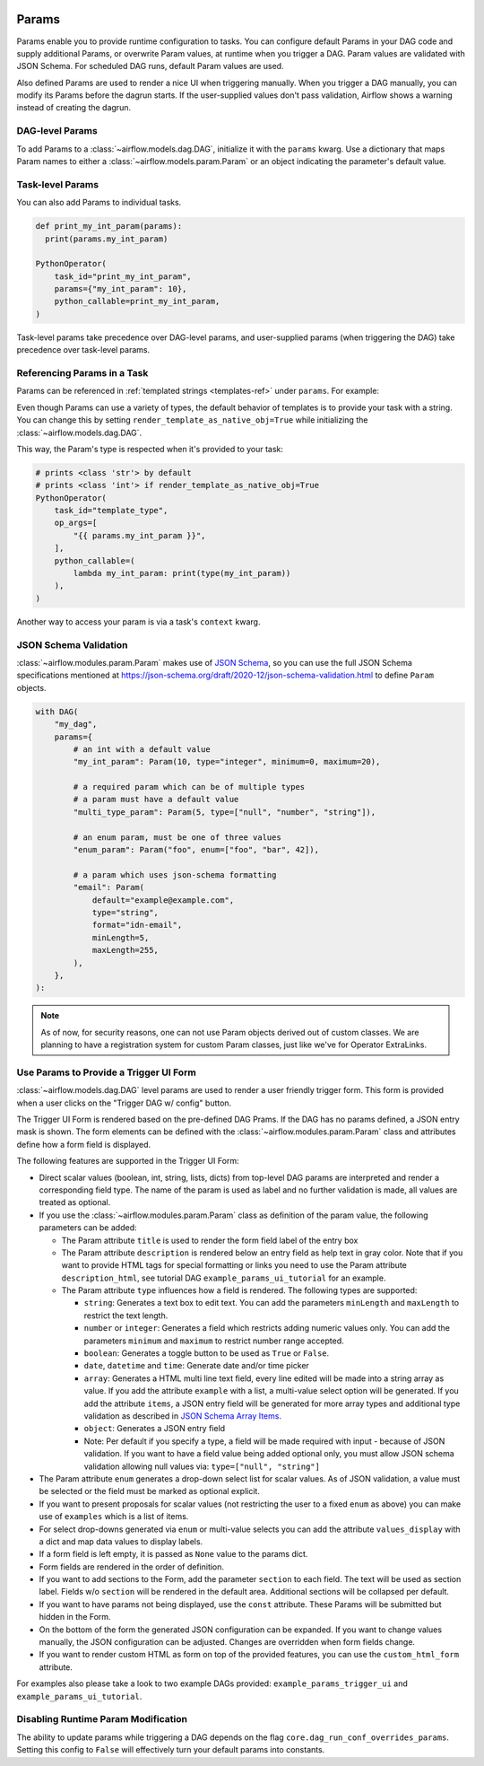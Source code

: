  .. Licensed to the Apache Software Foundation (ASF) under one
    or more contributor license agreements.  See the NOTICE file
    distributed with this work for additional information
    regarding copyright ownership.  The ASF licenses this file
    to you under the Apache License, Version 2.0 (the
    "License"); you may not use this file except in compliance
    with the License.  You may obtain a copy of the License at

 ..   http://www.apache.org/licenses/LICENSE-2.0

 .. Unless required by applicable law or agreed to in writing,
    software distributed under the License is distributed on an
    "AS IS" BASIS, WITHOUT WARRANTIES OR CONDITIONS OF ANY
    KIND, either express or implied.  See the License for the
    specific language governing permissions and limitations
    under the License.

.. _concepts:params:

Params
======

Params enable you to provide runtime configuration to tasks. You can configure default Params in your DAG
code and supply additional Params, or overwrite Param values, at runtime when you trigger a DAG. Param values
are validated with JSON Schema. For scheduled DAG runs, default Param values are used.

Also defined Params are used to render a nice UI when triggering manually.
When you trigger a DAG manually, you can modify its Params before the dagrun starts.
If the user-supplied values don't pass validation, Airflow shows a warning instead of creating the dagrun.

DAG-level Params
----------------

To add Params to a :class:`~airflow.models.dag.DAG`, initialize it with the ``params`` kwarg.
Use a dictionary that maps Param names to either a :class:`~airflow.models.param.Param` or an object indicating the parameter's default value.

.. code-block::
   :emphasize-lines: 6-9

    from airflow import DAG
    from airflow.models.param import Param

    with DAG(
        "the_dag",
        params={
            "x": Param(5, type="integer", minimum=3),
            "my_int_param": 6
        },
    ):

Task-level Params
-----------------

You can also add Params to individual tasks.

.. code-block::

    def print_my_int_param(params):
      print(params.my_int_param)

    PythonOperator(
        task_id="print_my_int_param",
        params={"my_int_param": 10},
        python_callable=print_my_int_param,
    )

Task-level params take precedence over DAG-level params, and user-supplied params (when triggering the DAG)
take precedence over task-level params.

Referencing Params in a Task
----------------------------

Params can be referenced in :ref:`templated strings <templates-ref>` under ``params``. For example:

.. code-block::
   :emphasize-lines: 4

    PythonOperator(
        task_id="from_template",
        op_args=[
            "{{ params.my_int_param + 10 }}",
        ],
        python_callable=(
            lambda my_int_param: print(my_int_param)
        ),
    )

Even though Params can use a variety of types, the default behavior of templates is to provide your task with a string.
You can change this by setting ``render_template_as_native_obj=True`` while initializing the :class:`~airflow.models.dag.DAG`.

.. code-block::
   :emphasize-lines: 4

    with DAG(
        "the_dag",
        params={"my_int_param": Param(5, type="integer", minimum=3)},
        render_template_as_native_obj=True
    ):


This way, the Param's type is respected when it's provided to your task:

.. code-block::

    # prints <class 'str'> by default
    # prints <class 'int'> if render_template_as_native_obj=True
    PythonOperator(
        task_id="template_type",
        op_args=[
            "{{ params.my_int_param }}",
        ],
        python_callable=(
            lambda my_int_param: print(type(my_int_param))
        ),
    )

Another way to access your param is via a task's ``context`` kwarg.

.. code-block::
   :emphasize-lines: 1,2

    def print_x(**context):
        print(context["params"]["my_int_param"])

    PythonOperator(
        task_id="print_my_int_param",
        python_callable=print_my_int_param,
    )

JSON Schema Validation
----------------------

:class:`~airflow.modules.param.Param` makes use of `JSON Schema <https://json-schema.org/>`_, so you can use the full JSON Schema specifications mentioned at https://json-schema.org/draft/2020-12/json-schema-validation.html to define ``Param`` objects.

.. code-block::

    with DAG(
        "my_dag",
        params={
            # an int with a default value
            "my_int_param": Param(10, type="integer", minimum=0, maximum=20),

            # a required param which can be of multiple types
            # a param must have a default value
            "multi_type_param": Param(5, type=["null", "number", "string"]),

            # an enum param, must be one of three values
            "enum_param": Param("foo", enum=["foo", "bar", 42]),

            # a param which uses json-schema formatting
            "email": Param(
                default="example@example.com",
                type="string",
                format="idn-email",
                minLength=5,
                maxLength=255,
            ),
        },
    ):

.. note::
    As of now, for security reasons, one can not use Param objects derived out of custom classes. We are
    planning to have a registration system for custom Param classes, just like we've for Operator ExtraLinks.

Use Params to Provide a Trigger UI Form
---------------------------------------

:class:`~airflow.models.dag.DAG` level params are used to render a user friendly trigger form.
This form is provided when a user clicks on the "Trigger DAG w/ config" button.

The Trigger UI Form is rendered based on the pre-defined DAG Prams. If the DAG has no params defined, a JSON entry mask is shown.
The form elements can be defined with the :class:`~airflow.modules.param.Param` class and attributes define how a form field is displayed.

The following features are supported in the Trigger UI Form:

- Direct scalar values (boolean, int, string, lists, dicts) from top-level DAG params are interpreted and render a corresponding field type.
  The name of the param is used as label and no further validation is made, all values are treated as optional.
- If you use the :class:`~airflow.modules.param.Param` class as definition of the param value, the following parameters can be added:

  - The Param attribute ``title`` is used to render the form field label of the entry box
  - The Param attribute ``description`` is rendered below an entry field as help text in gray color.
    Note that if you want to provide HTML tags for special formatting or links you need to use the Param attribute
    ``description_html``, see tutorial DAG ``example_params_ui_tutorial`` for an example.
  - The Param attribute ``type`` influences how a field is rendered. The following types are supported:

    - ``string``: Generates a text box to edit text.
      You can add the parameters ``minLength`` and ``maxLength`` to restrict the text length.
    - ``number`` or ``integer``: Generates a field which restricts adding numeric values only.
      You can add the parameters ``minimum`` and ``maximum`` to restrict number range accepted.
    - ``boolean``: Generates a toggle button to be used as ``True`` or ``False``.
    - ``date``, ``datetime`` and ``time``: Generate date and/or time picker
    - ``array``: Generates a HTML multi line text field, every line edited will be made into a string array as value.
      If you add the attribute ``example`` with a list, a multi-value select option will be generated.
      If you add the attribute ``items``, a JSON entry field will be generated for more array types
      and additional type validation as described in
      `JSON Schema Array Items <https://json-schema.org/understanding-json-schema/reference/array.html#items>`_.
    - ``object``: Generates a JSON entry field
    - Note: Per default if you specify a type, a field will be made required with input - because of JSON validation.
      If you want to have a field value being added optional only, you must allow JSON schema validation allowing null values via:
      ``type=["null", "string"]``

- The Param attribute ``enum`` generates a drop-down select list for scalar values. As of JSON validation, a value must be selected or
  the field must be marked as optional explicit.
- If you want to present proposals for scalar values (not restricting the user to a fixed ``enum`` as above) you can make use of
  ``examples`` which is a list of items.
- For select drop-downs generated via ``enum`` or multi-value selects you can add the attribute ``values_display`` with a dict and
  map data values to display labels.
- If a form field is left empty, it is passed as ``None`` value to the params dict.
- Form fields are rendered in the order of definition.
- If you want to add sections to the Form, add the parameter ``section`` to each field. The text will be used as section label.
  Fields w/o ``section`` will be rendered in the default area.
  Additional sections will be collapsed per default.
- If you want to have params not being displayed, use the ``const`` attribute. These Params will be submitted but hidden in the Form.
- On the bottom of the form the generated JSON configuration can be expanded.
  If you want to change values manually, the JSON configuration can be adjusted. Changes are overridden when form fields change.
- If you want to render custom HTML as form on top of the provided features, you can use the ``custom_html_form`` attribute.

For examples also please take a look to two example DAGs provided: ``example_params_trigger_ui`` and ``example_params_ui_tutorial``.

.. image:: ../img/trigger-dag-tutorial-form.png

Disabling Runtime Param Modification
------------------------------------

The ability to update params while triggering a DAG depends on the flag ``core.dag_run_conf_overrides_params``.
Setting this config to ``False`` will effectively turn your default params into constants.
